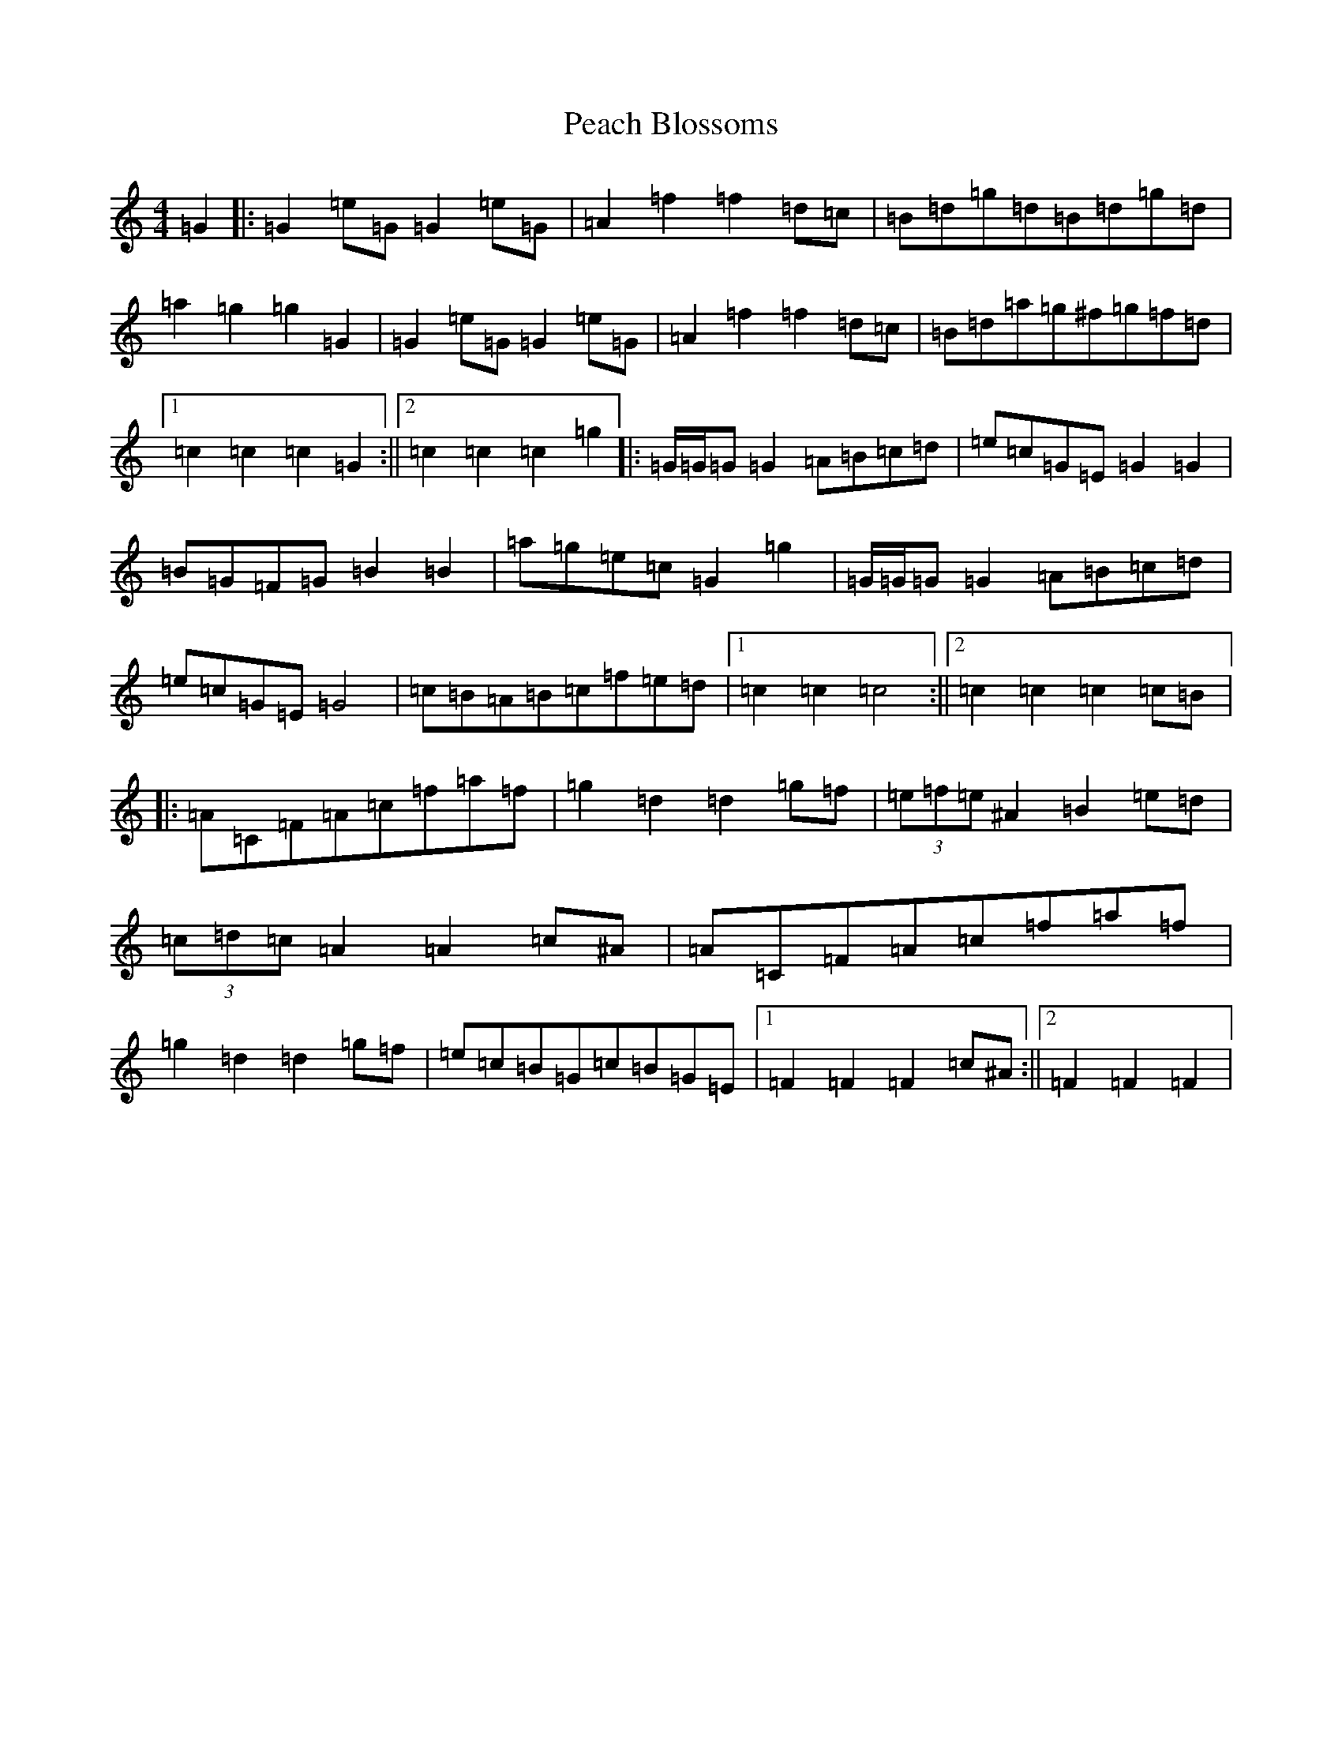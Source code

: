X: 16798
T: Peach Blossoms
S: https://thesession.org/tunes/3469#setting24223
R: barndance
M:4/4
L:1/8
K: C Major
=G2|:=G2=e=G=G2=e=G|=A2=f2=f2=d=c|=B=d=g=d=B=d=g=d|=a2=g2=g2=G2|=G2=e=G=G2=e=G|=A2=f2=f2=d=c|=B=d=a=g^f=g=f=d|1=c2=c2=c2=G2:||2=c2=c2=c2=g2|:=G/2=G/2=G=G2=A=B=c=d|=e=c=G=E=G2=G2|=B=G=F=G=B2=B2|=a=g=e=c=G2=g2|=G/2=G/2=G=G2=A=B=c=d|=e=c=G=E=G4|=c=B=A=B=c=f=e=d|1=c2=c2=c4:||2=c2=c2=c2=c=B|:=A=C=F=A=c=f=a=f|=g2=d2=d2=g=f|(3=e=f=e^A2=B2=e=d|(3=c=d=c=A2=A2=c^A|=A=C=F=A=c=f=a=f|=g2=d2=d2=g=f|=e=c=B=G=c=B=G=E|1=F2=F2=F2=c^A:||2=F2=F2=F2|